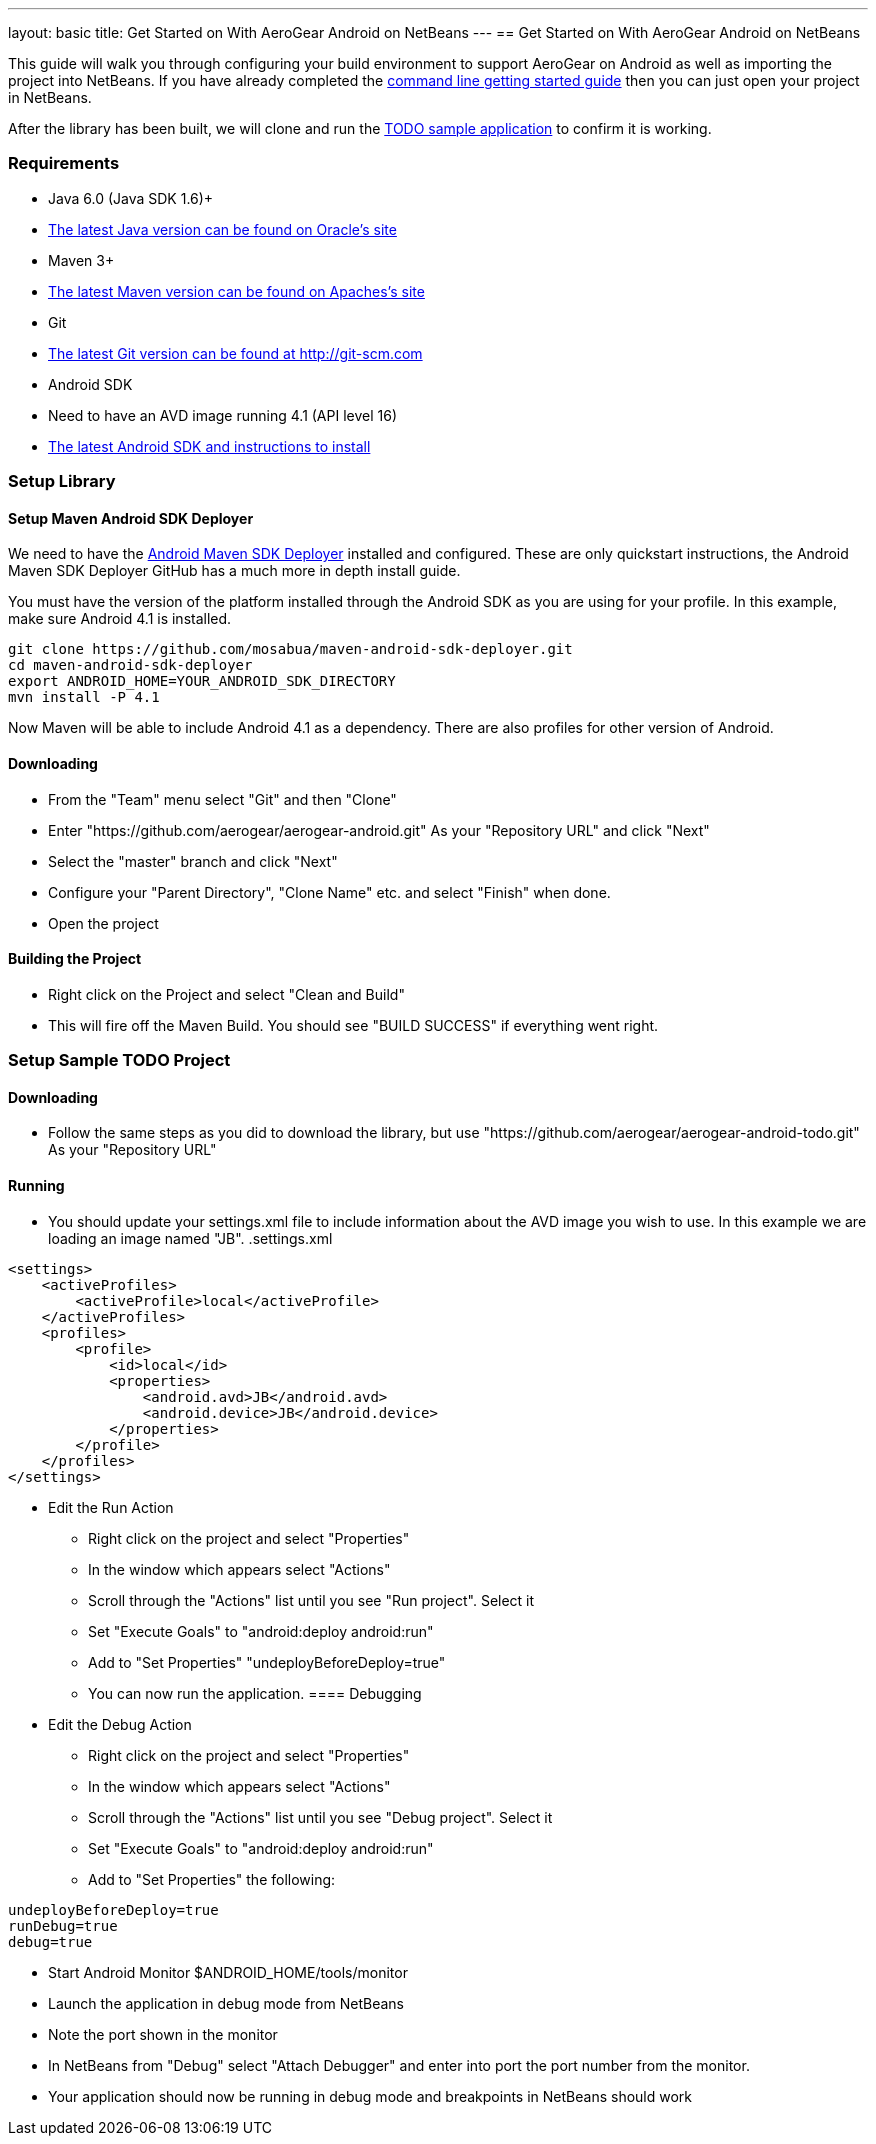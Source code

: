 ---
layout: basic
title: Get Started on With AeroGear Android on NetBeans
---
== Get Started on With AeroGear Android on NetBeans


This guide will walk you through configuring your build environment to support AeroGear on Android as well as importing the project into NetBeans.  If you have already completed the link:../GetStartedAndroid/[command line getting started guide] then you can just open your project in NetBeans.  

After the library has been built, we will clone and run the https://github.com/aerogear/aerogear-android-todo[TODO sample application] to confirm it is working.

=== Requirements
* Java 6.0 (Java SDK 1.6)+
* link:http://www.oracle.com/technetwork/java/javase/downloads/index.html[The latest Java version can be found on Oracle's site]
* Maven 3+
* link:http://maven.apache.org/download.html[The latest Maven version can be found on Apaches's site]
* Git
* link:http://git-scm.com/downloads[The latest Git version can be found at http://git-scm.com]
* Android SDK
* Need to have an AVD image running 4.1 (API level 16)
* link:http://developer.android.com/sdk/index.html[The latest Android SDK and instructions to install]


=== Setup Library
==== Setup Maven Android SDK Deployer

We need to have the https://github.com/mosabua/maven-android-sdk-deployer[Android Maven SDK Deployer] installed and configured.  These are only quickstart instructions, the Android Maven SDK Deployer GitHub has a much more in depth install guide.

You must have the version of the platform installed through the Android SDK as you are using for your profile.  In this example, make sure Android 4.1 is installed.

[source,bash]
----
git clone https://github.com/mosabua/maven-android-sdk-deployer.git
cd maven-android-sdk-deployer
export ANDROID_HOME=YOUR_ANDROID_SDK_DIRECTORY
mvn install -P 4.1
----

Now Maven will be able to include Android 4.1 as a dependency.  There are also profiles for other version of Android.

==== Downloading

* From the "Team" menu select "Git" and then "Clone"
* Enter "https://github.com/aerogear/aerogear-android.git" As your "Repository URL" and click "Next"
* Select the "master" branch and click "Next"
* Configure your "Parent Directory", "Clone Name" etc. and select "Finish" when done.
* Open the project

==== Building the Project

* Right click on the Project and select "Clean and Build"
* This will fire off the Maven Build.  You should see "BUILD SUCCESS" if everything went right.

=== Setup Sample TODO Project
==== Downloading

* Follow the same steps as you did to download the library, but use "https://github.com/aerogear/aerogear-android-todo.git" As your "Repository URL"

==== Running
* You should update your settings.xml file to include information about the AVD image you wish to use.  In this example we are loading an image named "JB".
.settings.xml
[source,xml]
-----
<settings>
    <activeProfiles>
        <activeProfile>local</activeProfile>
    </activeProfiles>
    <profiles>
        <profile>
            <id>local</id>
            <properties>
                <android.avd>JB</android.avd>
                <android.device>JB</android.device>
            </properties>
        </profile>
    </profiles>
</settings>
-----

* Edit the Run Action
** Right click on the project and select "Properties"
** In the window which appears select "Actions"
** Scroll through the "Actions" list until you see "Run project".  Select it
** Set "Execute Goals" to "android:deploy android:run"
** Add to "Set Properties" "undeployBeforeDeploy=true"
** You can now run the application.
==== Debugging
* Edit the Debug Action
** Right click on the project and select "Properties"
** In the window which appears select "Actions"
** Scroll through the "Actions" list until you see "Debug project".  Select it
** Set "Execute Goals" to "android:deploy android:run"
** Add to "Set Properties" the following:
[source]
----
undeployBeforeDeploy=true
runDebug=true
debug=true
----

** Start Android Monitor
    $ANDROID_HOME/tools/monitor
** Launch the application in debug mode from NetBeans
** Note the port shown in the monitor
** In NetBeans from "Debug" select "Attach Debugger" and enter into port the port number from the monitor.
** Your application should now be running in debug mode and breakpoints in NetBeans should work
